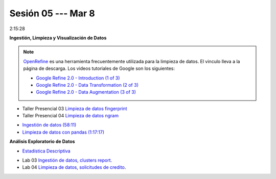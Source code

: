 Sesión 05 --- Mar 8
-------------------------------------------------------------------------------

2:15:28

.. `Taller Sincrónico via Google Meet <https://colab.research.google.com/github/jdvelasq/datalabs/blob/master/notebooks/ciencia_de_los_datos/taller_presencial-ingestion_de_datos.ipynb>`_.


**Ingestión, Limpieza y Visualización de Datos**

.. raw:: html

   <hr style="height:2px;border-width:0;color:gray;background-color:gray">

.. note::

   `OpenRefine <https://openrefine.org/>`_ es una herramienta frecuentemente utilizada para 
   la limpieza de datos. El vinculo lleva a la página de descarga. Los videos tutoriales de 
   Google son los siguientes:

   * `Google Refine 2.0 - Introduction (1 of 3) <https://youtu.be/B70J_H_zAWM?si=o6BcOAyXGmL6k604>`_    

   * `Google Refine 2.0 - Data Transformation (2 of 3) <https://youtu.be/cO8NVCs_Ba0?si=X1isaZ5vFOozml-E>`_    
   
   * `Google Refine 2.0 - Data Augmentation (3 of 3) <https://youtu.be/5tsyz3ibYzk?si=itWi4hcTmg8kh0SH>`_    


* Taller Presencial 03 `Limpieza de datos fingerprint <https://classroom.github.com/a/4wGGliI0>`_

* Taller Presencial 04 `Limpieza de datos ngram <https://classroom.github.com/a/J1uxyqcC>`_

.. raw:: html

   <hr style="height:2px;border-width:0;color:gray;background-color:gray">


* `Ingestión de datos (58:11) <https://jdvelasq.github.io/curso_python_HOWTOs/01_ingestion_de_datos/__index__.html>`_

* `Limpieza de datos con pandas (1:17:17) <https://jdvelasq.github.io/curso_python_HOWTOs/04_limpieza_de_datos/__index__.html>`_

.. raw:: html

   <hr style="height:2px;border-width:0;color:gray;background-color:gray">


**Análisis Exploratorio de Datos**

* `Estadística Descriptiva <jdvelasq.github.io/curso_fundametos_estadistica/02_estadistica_descriptiva/__index__.html>`_

.. raw:: html

   <hr style="height:2px;border-width:0;color:gray;background-color:gray">

* Lab 03 `Ingestión de datos, clusters report <https://classroom.github.com/a/xuwqNNwL>`_.

* Lab 04 `Limpieza de datos, solicitudes de credito <https://classroom.github.com/a/oR24dbQN>`_.

